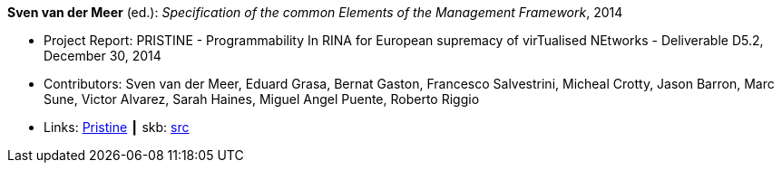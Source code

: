 *Sven van der Meer* (ed.): _Specification of the common Elements of the Management Framework_, 2014

* Project Report: PRISTINE - Programmability In RINA for European supremacy of virTualised NEtworks - Deliverable D5.2, December 30, 2014
* Contributors: Sven van der Meer, Eduard Grasa, Bernat Gaston, Francesco Salvestrini, Micheal Crotty, Jason Barron, Marc Sune, Victor Alvarez, Sarah Haines, Miguel Angel Puente, Roberto Riggio
* Links:
       link:http://ict-pristine.eu/?page_id=37[Pristine]
    ┃ skb: link:https://github.com/vdmeer/skb/tree/master/library/report/project/pristine/pristine-d52-2014.adoc[src]
ifdef::local[]
    ┃ link:/library/report/project/pristine/[Folder]
endif::[]

